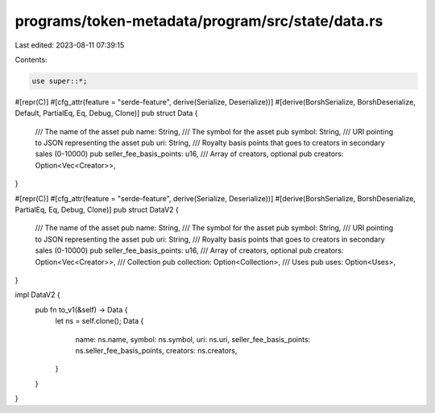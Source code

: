 programs/token-metadata/program/src/state/data.rs
=================================================

Last edited: 2023-08-11 07:39:15

Contents:

.. code-block:: rs

    use super::*;

#[repr(C)]
#[cfg_attr(feature = "serde-feature", derive(Serialize, Deserialize))]
#[derive(BorshSerialize, BorshDeserialize, Default, PartialEq, Eq, Debug, Clone)]
pub struct Data {
    /// The name of the asset
    pub name: String,
    /// The symbol for the asset
    pub symbol: String,
    /// URI pointing to JSON representing the asset
    pub uri: String,
    /// Royalty basis points that goes to creators in secondary sales (0-10000)
    pub seller_fee_basis_points: u16,
    /// Array of creators, optional
    pub creators: Option<Vec<Creator>>,
}

#[repr(C)]
#[cfg_attr(feature = "serde-feature", derive(Serialize, Deserialize))]
#[derive(BorshSerialize, BorshDeserialize, PartialEq, Eq, Debug, Clone)]
pub struct DataV2 {
    /// The name of the asset
    pub name: String,
    /// The symbol for the asset
    pub symbol: String,
    /// URI pointing to JSON representing the asset
    pub uri: String,
    /// Royalty basis points that goes to creators in secondary sales (0-10000)
    pub seller_fee_basis_points: u16,
    /// Array of creators, optional
    pub creators: Option<Vec<Creator>>,
    /// Collection
    pub collection: Option<Collection>,
    /// Uses
    pub uses: Option<Uses>,
}

impl DataV2 {
    pub fn to_v1(&self) -> Data {
        let ns = self.clone();
        Data {
            name: ns.name,
            symbol: ns.symbol,
            uri: ns.uri,
            seller_fee_basis_points: ns.seller_fee_basis_points,
            creators: ns.creators,
        }
    }
}


